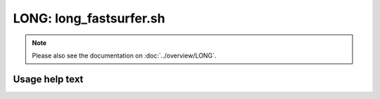 LONG: long_fastsurfer.sh
========================

.. note::
   Please also see the documentation on :doc:`../overview/LONG`.

Usage help text
---------------

.. command-output:: ./long_fastsurfer.sh --help
   :cwd: /../
